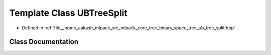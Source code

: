 .. _exhale_class_classmlpack_1_1tree_1_1UBTreeSplit:

Template Class UBTreeSplit
==========================

- Defined in :ref:`file__home_aakash_mlpack_src_mlpack_core_tree_binary_space_tree_ub_tree_split.hpp`


Class Documentation
-------------------


.. doxygenclass:: mlpack::tree::UBTreeSplit
   :members:
   :protected-members:
   :undoc-members: